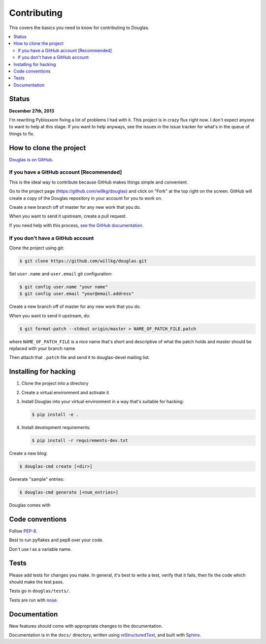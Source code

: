 ============
Contributing
============

This covers the basics you need to know for contributing to
Douglas.

.. contents::
   :local:


Status
======

**December 27th, 2013**

I'm rewriting Pyblosxom fixing a lot of problems I had with it. This
project is in crazy flux right now. I don't expect anyone to want to
help at this stage. If you want to help anyways, see the issues in
the issue tracker for what's in the queue of things to fix.


How to clone the project
========================

`Douglas is on GitHub <https://github.com/willkg/douglas>`_.


If you have a GitHub account [Recommended]
-------------------------------------------

This is the ideal way to contribute because GitHub makes things simple
and convenient.

Go to the project page (https://github.com/willkg/douglas) and click on
"Fork" at the top right on the screen. GitHub will create a copy of the
Douglas repository in your account for you to work on.

Create a new branch off of master for any new work that you do.

When you want to send it upstream, create a pull request.

If you need help with this process, `see the GitHub documentation
<http://help.github.com/>`_.


If you don't have a GitHub account
----------------------------------

Clone the project using git:

.. code-block:: bash

   $ git clone https://github.com/willkg/douglas.git

Set ``user.name`` and ``user.email`` git configuration:

.. code-block:: bash

   $ git config user.name "your name"
   $ git config user.email "your@email.address"

Create a new branch off of master for any new work that you do.

When you want to send it upstream, do:

.. code-block:: bash

   $ git format-patch --stdout origin/master > NAME_OF_PATCH_FILE.patch

where ``NAME_OF_PATCH_FILE`` is a nice name that's short and
descriptive of what the patch holds and master should be replaced with your
branch name

Then attach that ``.patch`` file and send it to douglas-devel
mailing list.


Installing for hacking
======================

1. Clone the project into a directory
2. Create a virtual environment and activate it
3. Install Douglas into your virtual environment in a way that's suitable for hacking:

   .. code-block:: bash

      $ pip install -e .

4. Install development requirements:

   .. code-block:: bash

      $ pip install -r requirements-dev.txt


Create a new blog:

.. code-block:: bash

   $ douglas-cmd create [<dir>]

Generate "sample" entries:

.. code-block:: bash

   $ douglas-cmd generate [<num_entries>]

Douglas comes with


Code conventions
================

Follow `PEP-8 <http://www.python.org/dev/peps/pep-0008/>`_.

Best to run pyflakes and pep8 over your code.

Don't use l as a variable name.


Tests
=====

Please add tests for changes you make. In general, it's best to write
a test, verify that it fails, then fix the code which should make the
test pass.

Tests go in ``douglas/tests/``.

Tests are run with `nose <https://nose.readthedocs.org/en/latest/>`_.


Documentation
=============

New features should come with appropriate changes to the documentation.

Documentation is in the ``docs/`` directory, written using
`reStructuredText <http://docutils.sourceforge.net/rst.html>`_, and
built with `Sphinx <http://sphinx.pocoo.org/>`_.
